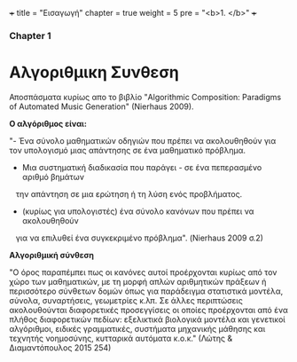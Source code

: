 +++
title = "Εισαγωγή"
chapter = true
weight = 5
pre = "<b>1. </b>"
+++

*** Chapter 1


* Αλγοριθμικη Συνθεση

Αποσπάσματα κυρίως απο το βιβλίο "Algorithmic Composition: Paradigms of
Automated Music Generation" (Nierhaus 2009).

*Ο αλγόριθμος είναι:*

"- Ένα σύνολο μαθηματικών οδηγιών που πρέπει να ακολουθηθούν για τον υπολογισμό μιας απάντησης σε ένα μαθηματικό
πρόβλημα.
- Μια συστηματική διαδικασία που παράγει - σε ένα πεπερασμένο αριθμό βημάτων
   την απάντηση σε μια ερώτηση ή τη λύση ενός προβλήματος.
- (κυρίως για υπολογιστές) ένα σύνολο κανόνων που πρέπει να ακολουθηθούν
   για να επιλυθεί ένα συγκεκριμένο πρόβλημα". (Nierhaus 2009 σ.2)

 *Αλγοριθμική σύνθεση*

"Ο όρος παραπέμπει πως οι κανόνες αυτοί προέρχονται κυρίως από τον χώρο
των μαθηματικών, με τη μορφή απλών αριθμητικών πράξεων ή περισσότερο
σύνθετων δομών όπως για παράδειγμα στατιστικά μοντέλα, σύνολα,
συναρτήσεις, γεωμετρίες κ.λπ. Σε άλλες περιπτώσεις ακολουθούνται
διαφορετικές προσεγγίσεις οι οποίες προέρχονται από ένα πλήθος
διαφορετικών πεδίων: εξελικτικά βιολογικά μοντέλα και γενετικοί
αλγόριθμοι, ειδικές γραμματικές, συστήματα μηχανικής μάθησης και
τεχνητής νοημοσύνης, κυτταρικά αυτόματα κ.ο.κ." (Λώτης & Διαμαντόπουλος
2015 254)
